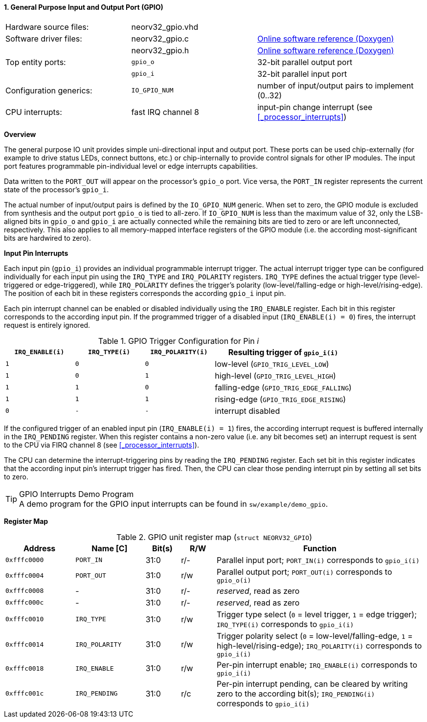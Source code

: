 <<<
:sectnums:
==== General Purpose Input and Output Port (GPIO)

[cols="<3,<3,<4"]
[grid="none"]
|=======================
| Hardware source files:  | neorv32_gpio.vhd |
| Software driver files:  | neorv32_gpio.c | link:https://stnolting.github.io/neorv32/sw/neorv32__gpio_8c.html[Online software reference (Doxygen)]
|                         | neorv32_gpio.h | link:https://stnolting.github.io/neorv32/sw/neorv32__gpio_8h.html[Online software reference (Doxygen)]
| Top entity ports:       | `gpio_o` | 32-bit parallel output port
|                         | `gpio_i` | 32-bit parallel input port
| Configuration generics: | `IO_GPIO_NUM` | number of input/output pairs to implement (0..32)
| CPU interrupts:         | fast IRQ channel 8 | input-pin change interrupt (see <<_processor_interrupts>>)
|=======================


**Overview**

The general purpose IO unit provides simple uni-directional input and output port. These ports can be used
chip-externally (for example to drive status LEDs, connect buttons, etc.) or chip-internally to provide control
signals for other IP modules. The input port features programmable pin-individual level or edge interrupts
capabilities.

Data written to the `PORT_OUT` will appear on the processor's `gpio_o` port. Vice versa, the `PORT_IN` register
represents the current state of the processor's `gpio_i`.

The actual number of input/output pairs is defined by the `IO_GPIO_NUM` generic. When set to zero, the GPIO module
is excluded from synthesis and the output port `gpio_o` is tied to all-zero. If `IO_GPIO_NUM` is less than the
maximum value of 32, only the LSB-aligned bits in `gpio_o` and `gpio_i` are actually connected while the remaining
bits are tied to zero or are left unconnected, respectively. This also applies to all memory-mapped interface
registers of the GPIO module (i.e. the according most-significant bits are hardwired to zero).


**Input Pin Interrupts**

Each input pin (`gpio_i`) provides an individual programmable interrupt trigger. The actual interrupt trigger
type can be configured individually for each input pin using the `IRQ_TYPE` and `IRQ_POLARITY` registers.
`IRQ_TYPE` defines the actual trigger type (level-triggered or edge-triggered), while `IRQ_POLARITY` defines
the trigger's polarity (low-level/falling-edge or high-level/rising-edge). The position of each bit in these
registers corresponds the according `gpio_i` input pin.

Each pin interrupt channel can be enabled or disabled individually using the `IRQ_ENABLE` register. Each bit
in this register corresponds to the according input pin. If the programmed trigger of a disabled input
(`IRQ_ENABLE(i) = 0`) fires, the interrupt request is entirely ignored.

.GPIO Trigger Configuration for Pin _i_
[cols="^2,^2,^2,<4"]
[options="header",grid="all"]
|=======================
| `IRQ_ENABLE(i)` | `IRQ_TYPE(i)` | `IRQ_POLARITY(i)` | Resulting trigger of `gpio_i(i)`
| `1`             | `0`           | `0`               | low-level (`GPIO_TRIG_LEVEL_LOW`)
| `1`             | `0`           | `1`               | high-level (`GPIO_TRIG_LEVEL_HIGH`)
| `1`             | `1`           | `0`               | falling-edge (`GPIO_TRIG_EDGE_FALLING`)
| `1`             | `1`           | `1`               | rising-edge (`GPIO_TRIG_EDGE_RISING`)
| `0`             | `-`           | `-`               | interrupt disabled
|=======================

If the configured trigger of an enabled input pin (`IRQ_ENABLE(i) = 1`) fires, the according interrupt request
is buffered internally in the `IRQ_PENDING` register. When this register contains a non-zero value (i.e. any
bit becomes set) an interrupt request is sent to the CPU via FIRQ channel 8 (see <<_processor_interrupts>>).

The CPU can determine the interrupt-triggering pins by reading the `IRQ_PENDING` register. Each set bit in this
register indicates that the according input pin's interrupt trigger has fired. Then, the CPU can clear those
pending interrupt pin by setting all set bits to zero.

.GPIO Interrupts Demo Program
[TIP]
A demo program for the GPIO input interrupts can be found in `sw/example/demo_gpio`.


**Register Map**

.GPIO unit register map (`struct NEORV32_GPIO`)
[cols="<2,<2,^1,^1,<6"]
[options="header",grid="rows"]
|=======================
| Address      | Name [C]       | Bit(s) | R/W | Function
| `0xfffc0000` | `PORT_IN`      | 31:0   | r/- | Parallel input port; `PORT_IN(i)` corresponds to `gpio_i(i)`
| `0xfffc0004` | `PORT_OUT`     | 31:0   | r/w | Parallel output port; `PORT_OUT(i)` corresponds to `gpio_o(i)`
| `0xfffc0008` | -              | 31:0   | r/- | _reserved_, read as zero
| `0xfffc000c` | -              | 31:0   | r/- | _reserved_, read as zero
| `0xfffc0010` | `IRQ_TYPE`     | 31:0   | r/w | Trigger type select (`0` = level trigger, `1` = edge trigger); `IRQ_TYPE(i)` corresponds to `gpio_i(i)`
| `0xfffc0014` | `IRQ_POLARITY` | 31:0   | r/w | Trigger polarity select (`0` = low-level/falling-edge, `1` = high-level/rising-edge); `IRQ_POLARITY(i)` corresponds to `gpio_i(i)`
| `0xfffc0018` | `IRQ_ENABLE`   | 31:0   | r/w | Per-pin interrupt enable; `IRQ_ENABLE(i)` corresponds to `gpio_i(i)`
| `0xfffc001c` | `IRQ_PENDING`  | 31:0   | r/c | Per-pin interrupt pending, can be cleared by writing zero to the according bit(s); `IRQ_PENDING(i)` corresponds to `gpio_i(i)`
|=======================
